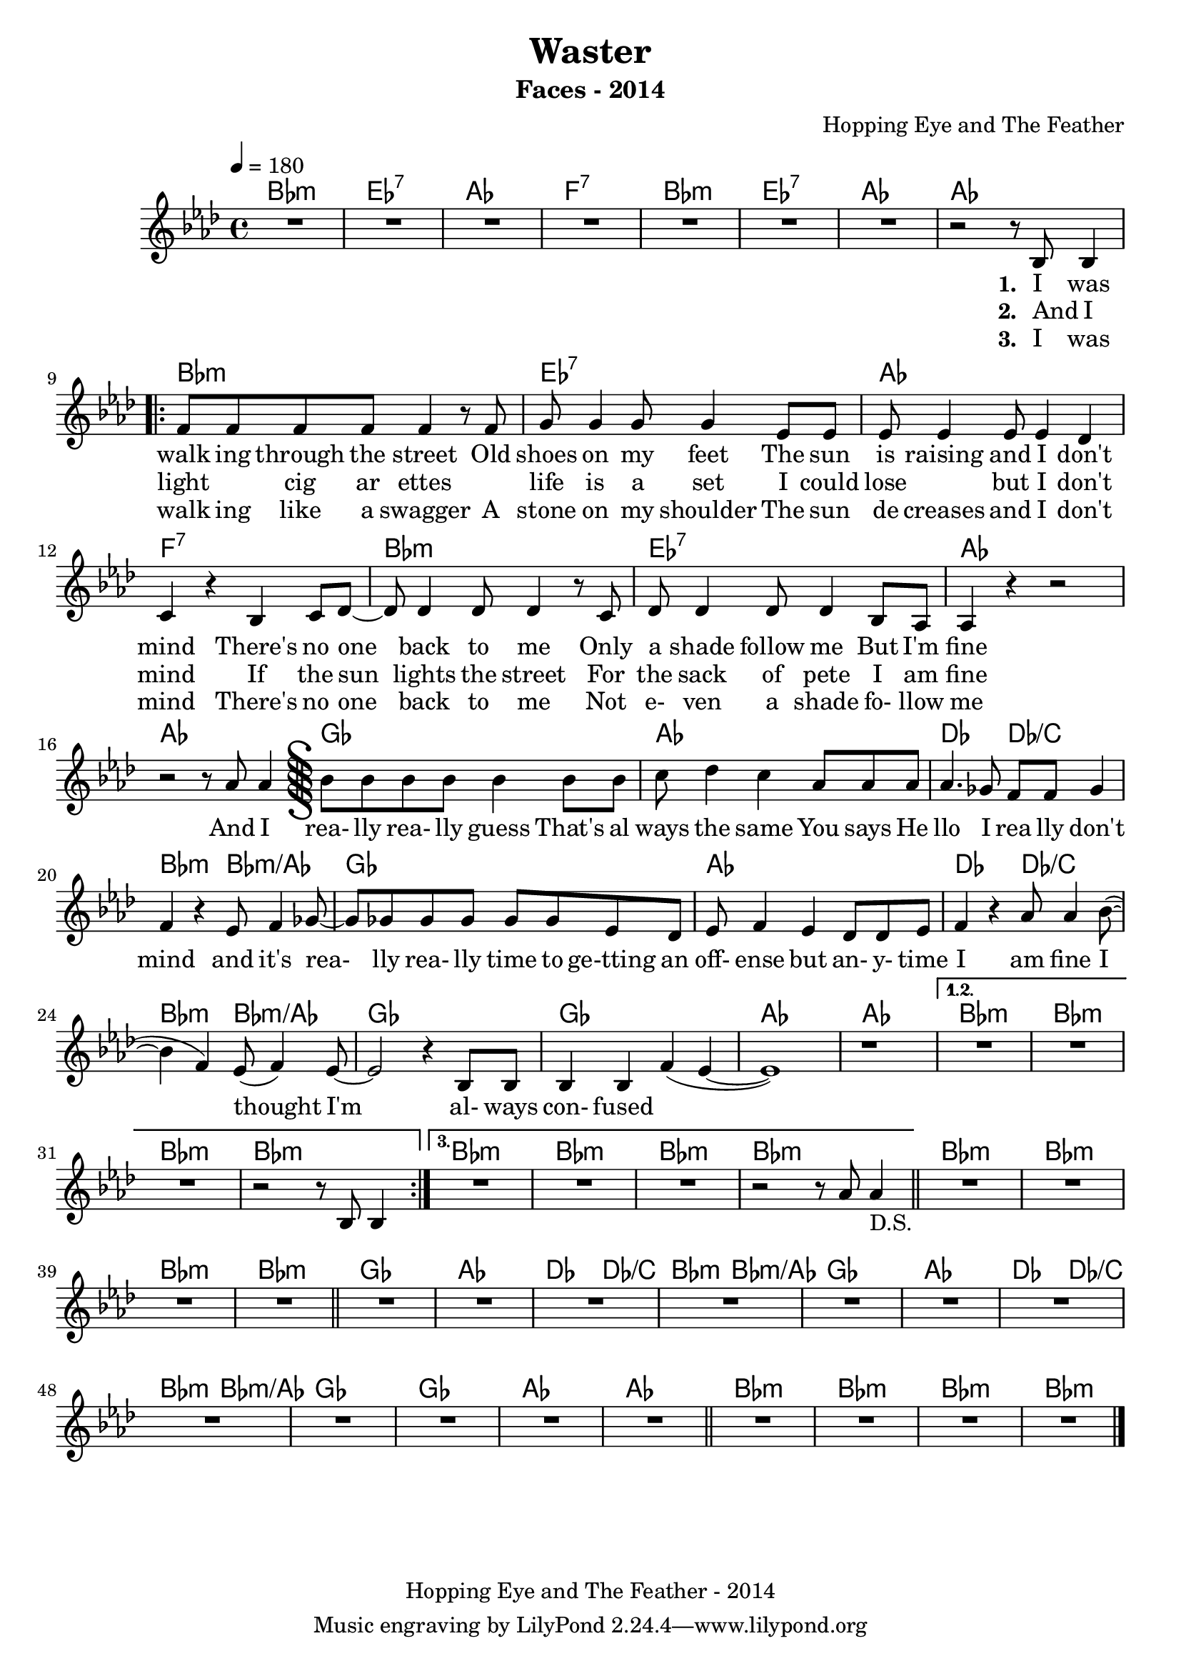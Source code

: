 \version "2.8.7"

% \paper {
%   #(define dump-extents #t)
%   indent = 10\mm
%   ragged-right = ##t
% }

\header {
  title = "Waster"
  composer = "Hopping Eye and The Feather"
  subtitle = "Faces - 2014"
 % opus = "Op. 9"
 copyright = "Hopping Eye and The Feather - 2014"
}

%{
*************************
*     				                *
*	 Definition des voix 	*
*     				                *
*************************
%}

% ***** Accords *****
chrdVerse = \chordmode {
  bes1:m ees1:7 aes1 f:7
  bes1:m ees1:7 aes1 aes1  
}
chrdRefrain = \chordmode {
  ges1 aes1 des2 des2/c bes2:m bes2:m/aes
  ges1 aes1 des2 des2/c bes2:m bes2:m/aes
  ges1 ges1 aes1 aes1
}
chrdPont = \chordmode {
  bes1:m bes1:m bes1:m bes1:m 
}
% ***** Chant *****
melVerse = {
  b'8 b4 |
}
partieChant = \relative c' {
      R1*7 | r2 r8 bes8 bes4 % Introduction m8
      \repeat "volta" 3 {
      | f'8 f f f f4 r8 f | g8 g4 g8 g4 ees8 ees | ees8 ees4 ees8 ees4 des4 | c4 r4 bes4 c8 des8~|
      des8 des4 des8 des4 r8 c8 | des8 des4 des8 des4 bes8 aes8 | aes4 r4 r2 | r2 r8 aes'8 aes4 | 
      \inStaffSegno
      bes8 bes bes bes bes4 bes8 bes | c8 des4 c4 aes8 aes aes | aes4. ges8 f f ges4 | f4 r4 ees8 f4 ges8~ |
      ges8 ges ges ges ges ges ees des | ees f4 ees des8 des8 ees | f4 r aes8 aes4 bes8(~ | bes4 f4) ees8( f4) ees8~ | 
      ees2 r4 bes8 bes | bes4  bes f'( ees~ | ees1) | r1 |
      }
      \alternative { {R1*3 | r2 r8 bes8 bes4 } { R1*3 | r2 r8 aes'8 aes4_"D.S." \bar "||" }}
      R1*4 \bar "||"
      R1*12 \bar "||"
      R1*4 \bar "|."
}
versei =  \lyricmode {
   I was walk ing through the street
  Old shoes on my feet
  The sun is raising and I don't mind
  There's no one back to me
  Only a shade follow me
  But I'm fine
}  
verseii =  \lyricmode {  
  And I light { \skip 1 } cig ar ettes 
  { \skip 1 } life is a set
  I could lose { \skip 1 } but I don't mind
  If the sun lights the street
  For the sack of pete
  I am fine
}
 verseiii =  \lyricmode { 
  I was walk ing like a swagger
  A stone on my shoulder
  The sun de creases and I don't mind
  There's no one back to me
  Not e- ven a shade fo- llow me
}
chorus = \lyricmode {
  And I rea- lly rea- lly guess
  That's al ways the same
  You says He llo I rea lly don't mind
  and it's rea- lly rea- lly time
  to ge-tting an off- ense
  but an- y- time I am fine
  I thought I'm al- ways con- fused
}

% ***** Trompette Voix 1 *****

partieTpti = {

}

% ***** Trompette 2 *****

partieTptii = {

}

% ***** Trompette 3 *****

partieTptiii = {

}

%{
**************************
*                        *
* Mise en place des voix *
*                        *
**************************
%}

\score {
        <<
            \chords {
                \chrdVerse
                \chrdVerse
                \chrdRefrain
                \chrdPont   
                \chrdPont 
                \chrdPont 
                \chrdRefrain
                \chrdPont                 
            }
            \new Voice = "one" {
                \clef G
                \time 4/4
                \key as \major 
                \tempo 4=180
                \partieChant
            }
            \new Lyrics \lyricsto "one" {
                \set stanza = "1. "
                \once \override LyricText.self-alignment-X = #LEFT %aligne les paroles à gauche de la note
                 \versei
                 \chorus
            }
            \new Lyrics \lyricsto "one" {
                \set stanza = "2. "
                \once \override LyricText.self-alignment-X = #LEFT 
                 \verseii
            }
            \new Lyrics \lyricsto "one" {
                \set stanza = "3. "
                \once \override LyricText.self-alignment-X = #LEFT 
                 \verseiii
            }
        >>
%         \new StaffGroup {
%                 \new Staff \relative c' {
%                       \set Staff.instrument="chant"
%                       \clef G
%                       \time 4/4
%                       \partieTpti
%                 }
%                  \new Staff \relative c' {
%                       \set Staff.instrument="chant"
%                       \clef G
%                       \time 4/4
%                       \partieTptii
%                 }
%         }
}

